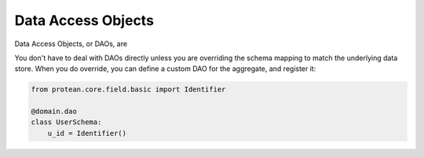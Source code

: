 .. _dao:

===================
Data Access Objects
===================

Data Access Objects, or DAOs, are

You don't have to deal with DAOs directly unless you are overriding the schema mapping to match the underlying data store. When you do override, you can define a custom DAO for the aggregate, and register it:

.. code-block:: python

    from protean.core.field.basic import Identifier

    @domain.dao
    class UserSchema:
        u_id = Identifier()
